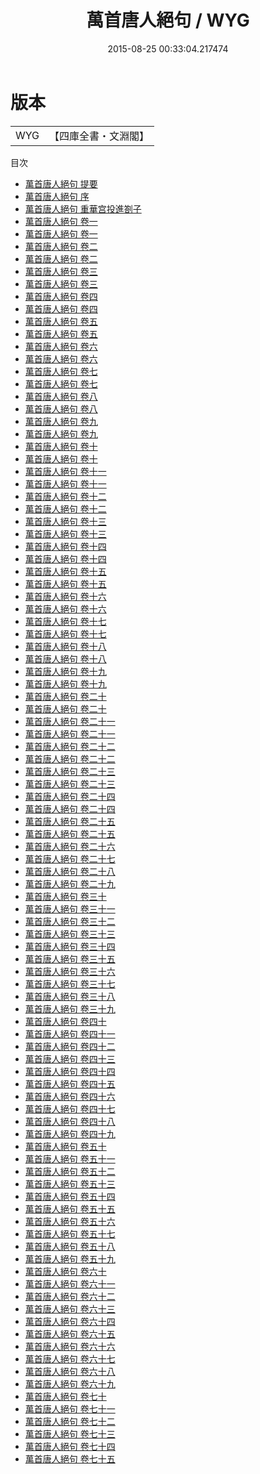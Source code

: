 #+TITLE: 萬首唐人絕句 / WYG
#+DATE: 2015-08-25 00:33:04.217474
* 版本
 |       WYG|【四庫全書・文淵閣】|
目次
 - [[file:KR4h0038_000.txt::000-1a][萬首唐人絕句 提要]]
 - [[file:KR4h0038_000.txt::000-3a][萬首唐人絕句 序]]
 - [[file:KR4h0038_000.txt::000-5a][萬首唐人絕句 重華宫投進劄子]]
 - [[file:KR4h0038_001.txt::001-1a][萬首唐人絕句 卷一]]
 - [[file:KR4h0038_001.txt::001-17a][萬首唐人絕句 卷一]]
 - [[file:KR4h0038_002.txt::002-1a][萬首唐人絕句 卷二]]
 - [[file:KR4h0038_002.txt::002-18a][萬首唐人絕句 卷二]]
 - [[file:KR4h0038_003.txt::003-1a][萬首唐人絕句 卷三]]
 - [[file:KR4h0038_003.txt::003-20a][萬首唐人絕句 卷三]]
 - [[file:KR4h0038_004.txt::004-1a][萬首唐人絕句 卷四]]
 - [[file:KR4h0038_004.txt::004-19a][萬首唐人絕句 卷四]]
 - [[file:KR4h0038_005.txt::005-1a][萬首唐人絕句 卷五]]
 - [[file:KR4h0038_005.txt::005-18a][萬首唐人絕句 卷五]]
 - [[file:KR4h0038_006.txt::006-1a][萬首唐人絕句 卷六]]
 - [[file:KR4h0038_006.txt::006-20a][萬首唐人絕句 卷六]]
 - [[file:KR4h0038_007.txt::007-1a][萬首唐人絕句 卷七]]
 - [[file:KR4h0038_007.txt::007-19a][萬首唐人絕句 卷七]]
 - [[file:KR4h0038_008.txt::008-1a][萬首唐人絕句 卷八]]
 - [[file:KR4h0038_008.txt::008-19a][萬首唐人絕句 卷八]]
 - [[file:KR4h0038_009.txt::009-1a][萬首唐人絕句 卷九]]
 - [[file:KR4h0038_009.txt::009-19a][萬首唐人絕句 卷九]]
 - [[file:KR4h0038_010.txt::010-1a][萬首唐人絕句 卷十]]
 - [[file:KR4h0038_010.txt::010-19a][萬首唐人絕句 卷十]]
 - [[file:KR4h0038_011.txt::011-1a][萬首唐人絕句 卷十一]]
 - [[file:KR4h0038_011.txt::011-20a][萬首唐人絕句 卷十一]]
 - [[file:KR4h0038_012.txt::012-1a][萬首唐人絕句 卷十二]]
 - [[file:KR4h0038_012.txt::012-20a][萬首唐人絕句 卷十二]]
 - [[file:KR4h0038_013.txt::013-1a][萬首唐人絕句 卷十三]]
 - [[file:KR4h0038_013.txt::013-20a][萬首唐人絕句 卷十三]]
 - [[file:KR4h0038_014.txt::014-1a][萬首唐人絕句 卷十四]]
 - [[file:KR4h0038_014.txt::014-20a][萬首唐人絕句 卷十四]]
 - [[file:KR4h0038_015.txt::015-1a][萬首唐人絕句 卷十五]]
 - [[file:KR4h0038_015.txt::015-19a][萬首唐人絕句 卷十五]]
 - [[file:KR4h0038_016.txt::016-1a][萬首唐人絕句 卷十六]]
 - [[file:KR4h0038_016.txt::016-20a][萬首唐人絕句 卷十六]]
 - [[file:KR4h0038_017.txt::017-1a][萬首唐人絕句 卷十七]]
 - [[file:KR4h0038_017.txt::017-19a][萬首唐人絕句 卷十七]]
 - [[file:KR4h0038_018.txt::018-1a][萬首唐人絕句 卷十八]]
 - [[file:KR4h0038_018.txt::018-3a][萬首唐人絕句 卷十八]]
 - [[file:KR4h0038_019.txt::019-1a][萬首唐人絕句 卷十九]]
 - [[file:KR4h0038_019.txt::019-3a][萬首唐人絕句 卷十九]]
 - [[file:KR4h0038_020.txt::020-1a][萬首唐人絕句 卷二十]]
 - [[file:KR4h0038_020.txt::020-3a][萬首唐人絕句 卷二十]]
 - [[file:KR4h0038_021.txt::021-1a][萬首唐人絕句 卷二十一]]
 - [[file:KR4h0038_021.txt::021-3a][萬首唐人絕句 卷二十一]]
 - [[file:KR4h0038_022.txt::022-1a][萬首唐人絕句 卷二十二]]
 - [[file:KR4h0038_022.txt::022-3a][萬首唐人絕句 卷二十二]]
 - [[file:KR4h0038_023.txt::023-1a][萬首唐人絕句 卷二十三]]
 - [[file:KR4h0038_023.txt::023-20a][萬首唐人絕句 卷二十三]]
 - [[file:KR4h0038_024.txt::024-1a][萬首唐人絕句 卷二十四]]
 - [[file:KR4h0038_024.txt::024-20a][萬首唐人絕句 卷二十四]]
 - [[file:KR4h0038_025.txt::025-1a][萬首唐人絕句 卷二十五]]
 - [[file:KR4h0038_025.txt::025-20a][萬首唐人絕句 卷二十五]]
 - [[file:KR4h0038_026.txt::026-1a][萬首唐人絕句 卷二十六]]
 - [[file:KR4h0038_027.txt::027-1a][萬首唐人絕句 卷二十七]]
 - [[file:KR4h0038_028.txt::028-1a][萬首唐人絕句 卷二十八]]
 - [[file:KR4h0038_029.txt::029-1a][萬首唐人絕句 卷二十九]]
 - [[file:KR4h0038_030.txt::030-1a][萬首唐人絕句 卷三十]]
 - [[file:KR4h0038_031.txt::031-1a][萬首唐人絕句 卷三十一]]
 - [[file:KR4h0038_032.txt::032-1a][萬首唐人絕句 卷三十二]]
 - [[file:KR4h0038_033.txt::033-1a][萬首唐人絕句 卷三十三]]
 - [[file:KR4h0038_034.txt::034-1a][萬首唐人絕句 卷三十四]]
 - [[file:KR4h0038_035.txt::035-1a][萬首唐人絕句 卷三十五]]
 - [[file:KR4h0038_036.txt::036-1a][萬首唐人絕句 卷三十六]]
 - [[file:KR4h0038_037.txt::037-1a][萬首唐人絕句 卷三十七]]
 - [[file:KR4h0038_038.txt::038-1a][萬首唐人絕句 卷三十八]]
 - [[file:KR4h0038_039.txt::039-1a][萬首唐人絕句 卷三十九]]
 - [[file:KR4h0038_040.txt::040-1a][萬首唐人絕句 卷四十]]
 - [[file:KR4h0038_041.txt::041-1a][萬首唐人絕句 卷四十一]]
 - [[file:KR4h0038_042.txt::042-1a][萬首唐人絕句 卷四十二]]
 - [[file:KR4h0038_043.txt::043-1a][萬首唐人絕句 卷四十三]]
 - [[file:KR4h0038_044.txt::044-1a][萬首唐人絕句 卷四十四]]
 - [[file:KR4h0038_045.txt::045-1a][萬首唐人絕句 卷四十五]]
 - [[file:KR4h0038_046.txt::046-1a][萬首唐人絕句 卷四十六]]
 - [[file:KR4h0038_047.txt::047-1a][萬首唐人絕句 卷四十七]]
 - [[file:KR4h0038_048.txt::048-1a][萬首唐人絕句 卷四十八]]
 - [[file:KR4h0038_049.txt::049-1a][萬首唐人絕句 卷四十九]]
 - [[file:KR4h0038_050.txt::050-1a][萬首唐人絕句 卷五十]]
 - [[file:KR4h0038_051.txt::051-1a][萬首唐人絕句 卷五十一]]
 - [[file:KR4h0038_052.txt::052-1a][萬首唐人絕句 卷五十二]]
 - [[file:KR4h0038_053.txt::053-1a][萬首唐人絕句 卷五十三]]
 - [[file:KR4h0038_054.txt::054-1a][萬首唐人絕句 卷五十四]]
 - [[file:KR4h0038_055.txt::055-1a][萬首唐人絕句 卷五十五]]
 - [[file:KR4h0038_056.txt::056-1a][萬首唐人絕句 卷五十六]]
 - [[file:KR4h0038_057.txt::057-1a][萬首唐人絕句 卷五十七]]
 - [[file:KR4h0038_058.txt::058-1a][萬首唐人絕句 卷五十八]]
 - [[file:KR4h0038_059.txt::059-1a][萬首唐人絕句 卷五十九]]
 - [[file:KR4h0038_060.txt::060-1a][萬首唐人絕句 卷六十]]
 - [[file:KR4h0038_061.txt::061-1a][萬首唐人絕句 卷六十一]]
 - [[file:KR4h0038_062.txt::062-1a][萬首唐人絕句 卷六十二]]
 - [[file:KR4h0038_063.txt::063-1a][萬首唐人絕句 卷六十三]]
 - [[file:KR4h0038_064.txt::064-1a][萬首唐人絕句 卷六十四]]
 - [[file:KR4h0038_065.txt::065-1a][萬首唐人絕句 卷六十五]]
 - [[file:KR4h0038_066.txt::066-1a][萬首唐人絕句 卷六十六]]
 - [[file:KR4h0038_067.txt::067-1a][萬首唐人絕句 卷六十七]]
 - [[file:KR4h0038_068.txt::068-1a][萬首唐人絕句 卷六十八]]
 - [[file:KR4h0038_069.txt::069-1a][萬首唐人絕句 卷六十九]]
 - [[file:KR4h0038_070.txt::070-1a][萬首唐人絕句 卷七十]]
 - [[file:KR4h0038_071.txt::071-1a][萬首唐人絕句 卷七十一]]
 - [[file:KR4h0038_072.txt::072-1a][萬首唐人絕句 卷七十二]]
 - [[file:KR4h0038_073.txt::073-1a][萬首唐人絕句 卷七十三]]
 - [[file:KR4h0038_074.txt::074-1a][萬首唐人絕句 卷七十四]]
 - [[file:KR4h0038_075.txt::075-1a][萬首唐人絕句 卷七十五]]

